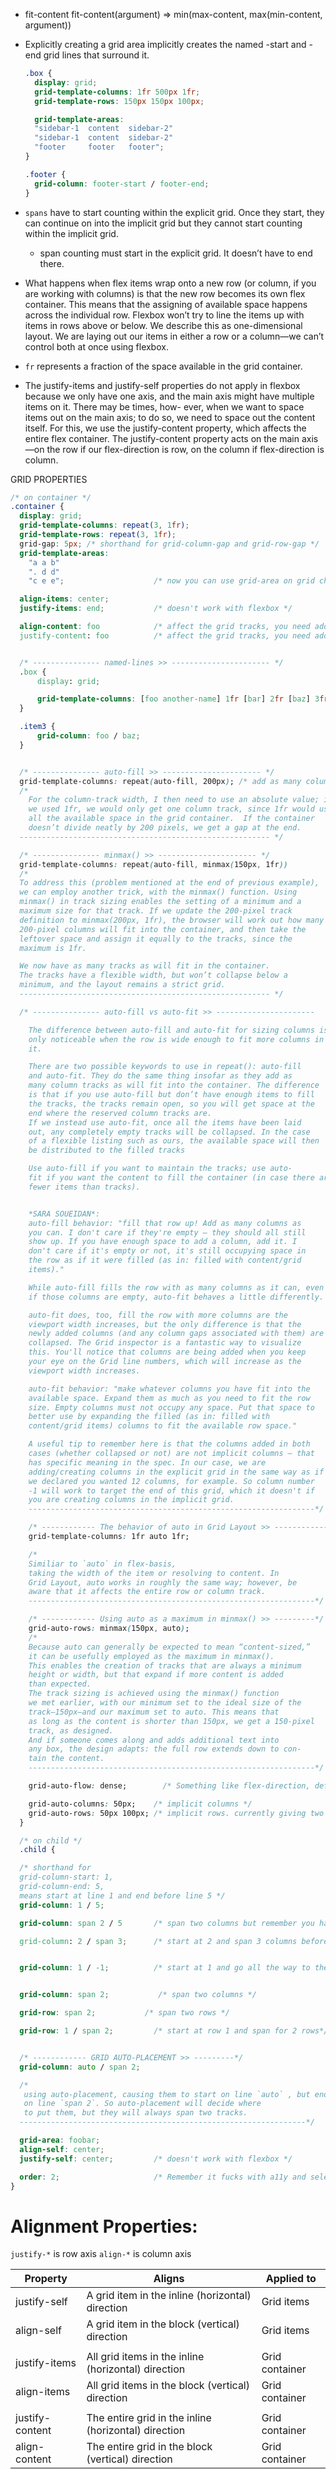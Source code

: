 - fit-content
  fit-content(argument) => min(max-content, max(min-content, argument))

- Explicitly creating a grid area implicitly creates the named -start
  and -end grid lines that surround it.

  #+BEGIN_SRC css
  .box {
    display: grid;
    grid-template-columns: 1fr 500px 1fr;
    grid-template-rows: 150px 150px 100px;

    grid-template-areas:
    "sidebar-1  content  sidebar-2"
    "sidebar-1  content  sidebar-2"
    "footer     footer   footer";
  }

  .footer {
    grid-column: footer-start / footer-end;
  }
  #+END_SRC

- =spans= have to start counting within the explicit grid. Once they
  start, they can continue on into the implicit grid but they cannot
  start counting within the implicit grid.
  + span counting must start in the explicit grid. It doesn’t have to end there.

- What happens when flex items wrap onto a new row (or column, if you
  are working with columns) is that the new row becomes its own flex
  container. This means that the assigning of available space happens
  across the individual row. Flexbox won’t try to line the items up
  with items in rows above or below. We describe this as
  one-dimensional layout. We are laying out our items in either a row
  or a column—we can’t control both at once using flexbox.


- =fr= represents a fraction of the space available in the grid container.

- The justify-items and justify-self properties do not apply in
  flexbox because we only have one axis, and the main axis might have
  multiple items on it. There may be times, how- ever, when we want to
  space items out on the main axis; to do so, we need to space out the
  content itself. For this, we use the justify-content property, which
  affects the entire flex container. The justify-content property acts
  on the main axis—on the row if our flex-direction is row, on the
  column if flex-direction is column.


GRID PROPERTIES
#+BEGIN_SRC css
  /* on container */
  .container {
    display: grid;
    grid-template-columns: repeat(3, 1fr);
    grid-template-rows: repeat(3, 1fr);
    grid-gap: 5px; /* shorthand for grid-column-gap and grid-row-gap */
    grid-template-areas:
      "a a b"
      ". d d"
      "c e e";                    /* now you can use grid-area on grid childs. like .foo { grid-area: e } */

    align-items: center;
    justify-items: end;           /* doesn't work with flexbox */

    align-content: foo            /* affect the grid tracks, you need additional space(no fr) */
    justify-content: foo          /* affect the grid tracks, you need additional space(no fr) */


    /* --------------- named-lines >> ---------------------- */
    .box {
        display: grid;

        grid-template-columns: [foo another-name] 1fr [bar] 2fr [baz] 3fr [bak];
    }

    .item3 {
        grid-column: foo / baz;
    }


    /* --------------- auto-fill >> ---------------------- */
    grid-template-columns: repeat(auto-fill, 200px); /* add as many column tracks as will fit. */
    /*
      For the column-track width, I then need to use an absolute value; if
      we used 1fr, we would only get one column track, since 1fr would use
      all the available space in the grid container.  If the container
      doesn’t divide neatly by 200 pixels, we get a gap at the end.
    -------------------------------------------------------- */

    /* --------------- minmax() >> ---------------------- */
    grid-template-columns: repeat(auto-fill, minmax(150px, 1fr))
    /*
    To address this (problem mentioned at the end of previous example),
    we can employ another trick, with the minmax() function. Using
    minmax() in track sizing enables the setting of a minimum and a
    maximum size for that track. If we update the 200-pixel track
    definition to minmax(200px, 1fr), the browser will work out how many
    200-pixel columns will fit into the container, and then take the
    leftover space and assign it equally to the tracks, since the
    maximum is 1fr.

    We now have as many tracks as will fit in the container.
    The tracks have a flexible width, but won’t collapse below a
    minimum, and the layout remains a strict grid.
    -------------------------------------------------------- */

    /* --------------- auto-fill vs auto-fit >> ----------------------

      The difference between auto-fill and auto-fit for sizing columns is
      only noticeable when the row is wide enough to fit more columns in
      it.

      There are two possible keywords to use in repeat(): auto-fill
      and auto-fit. They do the same thing insofar as they add as
      many column tracks as will fit into the container. The difference
      is that if you use auto-fill but don’t have enough items to fill
      the tracks, the tracks remain open, so you will get space at the
      end where the reserved column tracks are.
      If we instead use auto-fit, once all the items have been laid
      out, any completely empty tracks will be collapsed. In the case
      of a flexible listing such as ours, the available space will then
      be distributed to the filled tracks

      Use auto-fill if you want to maintain the tracks; use auto-
      fit if you want the content to fill the container (in case there are
      fewer items than tracks).


      ,*SARA SOUEIDAN*:
      auto-fill behavior: "fill that row up! Add as many columns as
      you can. I don't care if they're empty — they should all still
      show up. If you have enough space to add a column, add it. I
      don't care if it's empty or not, it's still occupying space in
      the row as if it were filled (as in: filled with content/grid
      items)."

      While auto-fill fills the row with as many columns as it can, even
      if those columns are empty, auto-fit behaves a little differently.

      auto-fit does, too, fill the row with more columns are the
      viewport width increases, but the only difference is that the
      newly added columns (and any column gaps associated with them) are
      collapsed. The Grid inspector is a fantastic way to visualize
      this. You'll notice that columns are being added when you keep
      your eye on the Grid line numbers, which will increase as the
      viewport width increases.

      auto-fit behavior: "make whatever columns you have fit into the
      available space. Expand them as much as you need to fit the row
      size. Empty columns must not occupy any space. Put that space to
      better use by expanding the filled (as in: filled with
      content/grid items) columns to fit the available row space."

      A useful tip to remember here is that the columns added in both
      cases (whether collapsed or not) are not implicit columns — that
      has specific meaning in the spec. In our case, we are
      adding/creating columns in the explicit grid in the same way as if
      we declared you wanted 12 columns, for example. So column number
      -1 will work to target the end of this grid, which it doesn't if
      you are creating columns in the implicit grid.
      ----------------------------------------------------------------*/

      /* ------------ The behavior of auto in Grid Layout >> -------------*/
      grid-template-columns: 1fr auto 1fr;

      /*
      Similiar to `auto` in flex-basis,
      taking the width of the item or resolving to content. In
      Grid Layout, auto works in roughly the same way; however, be
      aware that it affects the entire row or column track.
      ----------------------------------------------------------------*/

      /* ------------ Using auto as a maximum in minmax() >> ---------*/
      grid-auto-rows: minmax(150px, auto);
      /*
      Because auto can generally be expected to mean “content-sized,”
      it can be usefully employed as the maximum in minmax().
      This enables the creation of tracks that are always a minimum
      height or width, but that expand if more content is added
      than expected.
      The track sizing is achieved using the minmax() function
      we met earlier, with our minimum set to the ideal size of the
      track—150px—and our maximum set to auto. This means that
      as long as the content is shorter than 150px, we get a 150-pixel
      track, as designed.
      And if someone comes along and adds additional text into
      any box, the design adapts: the full row extends down to con-
      tain the content.
      ----------------------------------------------------------------*/

      grid-auto-flow: dense;        /* Something like flex-direction, default is row */

      grid-auto-columns: 50px;    /* implicit columns */
      grid-auto-rows: 50px 100px; /* implicit rows. currently giving two values doesn't work in firefox 57 */
    }

    /* on child */
    .child {

    /* shorthand for
    grid-column-start: 1,
    grid-column-end: 5,
    means start at line 1 and end before line 5 */
    grid-column: 1 / 5;

    grid-column: span 2 / 5       /* span two columns but remember you have to end before 5 */

    grid-column: 2 / span 3;      /* start at 2 and span 3 columns before you end*/


    grid-column: 1 / -1;          /* start at 1 and go all the way to the end */


    grid-column: span 2;           /* span two columns */

    grid-row: span 2;           /* span two rows */

    grid-row: 1 / span 2;         /* start at row 1 and span for 2 rows*/


    /* ------------ GRID AUTO-PLACEMENT >> ---------*/
    grid-column: auto / span 2;

    /*
     using auto-placement, causing them to start on line `auto` , but end
     on line `span 2`. So auto-placement will decide where
     to put them, but they will always span two tracks.
    ----------------------------------------------------------------*/

    grid-area: foobar;
    align-self: center;
    justify-self: center;         /* doesn't work with flexbox */

    order: 2;                     /* Remember it fucks with a11y and selection. Default order is 0 */
  }
#+end_src


* Alignment Properties:

=justify-*= is row axis
=align-*= is column axis

|-----------------+------------------------------------------------------+----------------|
| Property        | Aligns                                               | Applied to     |
|-----------------+------------------------------------------------------+----------------|
| justify-self    | A grid item in the inline (horizontal) direction     | Grid items     |
| align-self      | A grid item in the block (vertical) direction        | Grid items     |
|                 |                                                      |                |
| justify-items   | All grid items in the inline (horizontal) direction  | Grid container |
| align-items     | All grid items in the block (vertical) direction     | Grid container |
|                 |                                                      |                |
| justify-content | The entire grid in the inline (horizontal) direction | Grid container |
| align-content   | The entire grid in the block (vertical) direction    | Grid container |
|-----------------+------------------------------------------------------+----------------|

#+BEGIN_SRC css
  .container {
    justify-items: start | end | center | stretch;                /* position of each grid child inside its grid cell horizontally */
    align-items: start | end | center | stretch;                  /* position of each grid child inside its grid cell vertically */


    /* doesn't do anything when entire container is filled with column tracks. works only when there's free space (like when we don't use fr) */
    /* position the entire grid system horizontally */
    justify-content: start | end | center | stretch | space-around | space-between | space-evenly;


    /* doesn't do anything when entire container is filled with rwo tracks. works only when there's free space (like when we don't use fr) */
    /* position the entire grid system vertically */
    /* Verticall free space is not that common (we usually don't set height) */
    align-content: start | end | center | stretch | space-around | space-between | space-evenly;
  }

  .child {

    justify-self: start | end | center | stretch; /* to override justify-items */

    align-self: start | end | center | stretch; /* to override align-items */
  }
#+END_SRC
